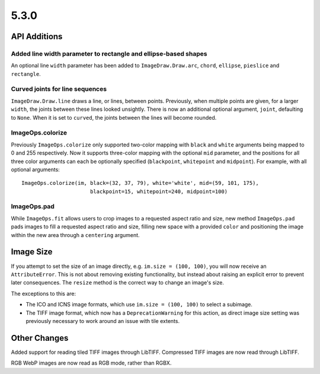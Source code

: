 5.3.0
-----

API Additions
=============

Added line width parameter to rectangle and ellipse-based shapes
^^^^^^^^^^^^^^^^^^^^^^^^^^^^^^^^^^^^^^^^^^^^^^^^^^^^^^^^^^^^^^^^

An optional line ``width`` parameter has been added to ``ImageDraw.Draw.arc``,
``chord``, ``ellipse``, ``pieslice`` and ``rectangle``.

Curved joints for line sequences
^^^^^^^^^^^^^^^^^^^^^^^^^^^^^^^^

``ImageDraw.Draw.line`` draws a line, or lines, between points. Previously,
when multiple points are given, for a larger ``width``, the joints between
these lines looked unsightly. There is now an additional optional argument,
``joint``, defaulting to ``None``. When it is set to ``curved``, the joints
between the lines will become rounded.

ImageOps.colorize
^^^^^^^^^^^^^^^^^

Previously ``ImageOps.colorize`` only supported two-color mapping with
``black`` and ``white`` arguments being mapped to 0 and 255 respectively.
Now it supports three-color mapping with the optional ``mid`` parameter, and
the positions for all three color arguments can each be optionally specified
(``blackpoint``, ``whitepoint`` and ``midpoint``).
For example, with all optional arguments::
    ImageOps.colorize(im, black=(32, 37, 79), white='white', mid=(59, 101, 175),
                          blackpoint=15, whitepoint=240, midpoint=100)

ImageOps.pad
^^^^^^^^^^^^

While ``ImageOps.fit`` allows users to crop images to a requested aspect ratio
and size, new method ``ImageOps.pad`` pads images to fill a requested aspect
ratio and size, filling new space with a provided ``color`` and positioning the
image within the new area through a ``centering`` argument.

Image Size
==========

If you attempt to set the size of an image directly, e.g.
``im.size = (100, 100)``, you will now receive an ``AttributeError``. This is
not about removing existing functionality, but instead about raising an
explicit error to prevent later consequences. The ``resize`` method is the
correct way to change an image's size.

The exceptions to this are:

* The ICO and ICNS image formats, which use ``im.size = (100, 100)`` to select a subimage.
* The TIFF image format, which now has a ``DeprecationWarning`` for this action, as direct image size setting was previously necessary to work around an issue with tile extents.

Other Changes
=============

Added support for reading tiled TIFF images through LibTIFF. Compressed TIFF
images are now read through LibTIFF.

RGB WebP images are now read as RGB mode, rather than RGBX.
